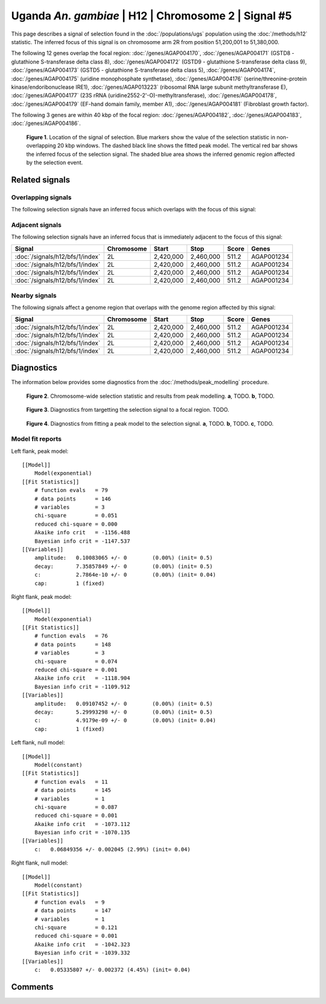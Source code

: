 
Uganda *An. gambiae* | H12 | Chromosome 2 | Signal #5
================================================================================



This page describes a signal of selection found in the
:doc:`/populations/ugs` population using the
:doc:`/methods/h12` statistic.
The inferred focus of this signal is on chromosome arm 2R from
position 51,200,001 to 51,380,000.




The following 12 genes overlap the focal region: :doc:`/genes/AGAP004170`,  :doc:`/genes/AGAP004171` (GSTD8 - glutathione S-transferase delta class 8),  :doc:`/genes/AGAP004172` (GSTD9 - glutathione S-transferase delta class 9),  :doc:`/genes/AGAP004173` (GSTD5 - glutathione S-transferase delta class 5),  :doc:`/genes/AGAP004174`,  :doc:`/genes/AGAP004175` (uridine monophosphate synthetase),  :doc:`/genes/AGAP004176` (serine/threonine-protein kinase/endoribonuclease IRE1),  :doc:`/genes/AGAP013223` (ribosomal RNA large subunit methyltransferase E),  :doc:`/genes/AGAP004177` (23S rRNA (uridine2552-2'-O)-methyltransferase),  :doc:`/genes/AGAP004178`,  :doc:`/genes/AGAP004179` (EF-hand domain family, member A1),  :doc:`/genes/AGAP004181` (Fibroblast growth factor).




The following 3 genes are within 40 kbp of the focal
region: :doc:`/genes/AGAP004182`,  :doc:`/genes/AGAP004183`,  :doc:`/genes/AGAP004186`.


.. figure:: signal_location.png
    :alt: signal location

    **Figure 1**. Location of the signal of selection. Blue markers show the
    value of the selection statistic in non-overlapping 20 kbp windows. The
    dashed black line shows the fitted peak model. The vertical red bar shows
    the inferred focus of the selection signal. The shaded blue area shows the
    inferred genomic region affected by the selection event.

Related signals
---------------

Overlapping signals
~~~~~~~~~~~~~~~~~~~

The following selection signals have an inferred focus which overlaps with the
focus of this signal:

.. cssclass:: table-hover
.. csv-table::
    :widths: auto
    :header: Signal, Focus, Score

    

Adjacent signals
~~~~~~~~~~~~~~~~

The following selection signals have an inferred focus that is immediately
adjacent to the focus of this signal:

.. cssclass:: table-hover
.. csv-table::
    :header: Signal, Chromosome, Start, Stop, Score, Genes

    :doc:`/signals/h12/bfs/1/index`, 2L, "2,420,000", "2,460,000", 511.2, AGAP001234
    :doc:`/signals/h12/bfs/1/index`, 2L, "2,420,000", "2,460,000", 511.2, AGAP001234
    :doc:`/signals/h12/bfs/1/index`, 2L, "2,420,000", "2,460,000", 511.2, AGAP001234
    :doc:`/signals/h12/bfs/1/index`, 2L, "2,420,000", "2,460,000", 511.2, AGAP001234

Nearby signals
~~~~~~~~~~~~~~

The following signals affect a genome region that overlaps with the genome region
affected by this signal:

.. cssclass:: table-hover
.. csv-table::
    :header: Signal, Chromosome, Start, Stop, Score, Genes

    :doc:`/signals/h12/bfs/1/index`, 2L, "2,420,000", "2,460,000", 511.2, AGAP001234
    :doc:`/signals/h12/bfs/1/index`, 2L, "2,420,000", "2,460,000", 511.2, AGAP001234
    :doc:`/signals/h12/bfs/1/index`, 2L, "2,420,000", "2,460,000", 511.2, AGAP001234
    :doc:`/signals/h12/bfs/1/index`, 2L, "2,420,000", "2,460,000", 511.2, AGAP001234

Diagnostics
-----------

The information below provides some diagnostics from the
:doc:`/methods/peak_modelling` procedure.

.. figure:: signal_context.png

    **Figure 2**. Chromosome-wide selection statistic and results from peak
    modelling. **a**, TODO. **b**, TODO.

.. figure:: signal_targetting.png

    **Figure 3**. Diagnostics from targetting the selection signal to a focal
    region. TODO.

.. figure:: signal_fit.png

    **Figure 4**. Diagnostics from fitting a peak model to the selection signal.
    **a**, TODO. **b**, TODO. **c**, TODO.

Model fit reports
~~~~~~~~~~~~~~~~~

Left flank, peak model::

    [[Model]]
        Model(exponential)
    [[Fit Statistics]]
        # function evals   = 79
        # data points      = 146
        # variables        = 3
        chi-square         = 0.051
        reduced chi-square = 0.000
        Akaike info crit   = -1156.488
        Bayesian info crit = -1147.537
    [[Variables]]
        amplitude:   0.10083065 +/- 0        (0.00%) (init= 0.5)
        decay:       7.35857849 +/- 0        (0.00%) (init= 0.5)
        c:           2.7864e-10 +/- 0        (0.00%) (init= 0.04)
        cap:         1 (fixed)


Right flank, peak model::

    [[Model]]
        Model(exponential)
    [[Fit Statistics]]
        # function evals   = 76
        # data points      = 148
        # variables        = 3
        chi-square         = 0.074
        reduced chi-square = 0.001
        Akaike info crit   = -1118.904
        Bayesian info crit = -1109.912
    [[Variables]]
        amplitude:   0.09107452 +/- 0        (0.00%) (init= 0.5)
        decay:       5.29993298 +/- 0        (0.00%) (init= 0.5)
        c:           4.9179e-09 +/- 0        (0.00%) (init= 0.04)
        cap:         1 (fixed)


Left flank, null model::

    [[Model]]
        Model(constant)
    [[Fit Statistics]]
        # function evals   = 11
        # data points      = 145
        # variables        = 1
        chi-square         = 0.087
        reduced chi-square = 0.001
        Akaike info crit   = -1073.112
        Bayesian info crit = -1070.135
    [[Variables]]
        c:   0.06849356 +/- 0.002045 (2.99%) (init= 0.04)


Right flank, null model::

    [[Model]]
        Model(constant)
    [[Fit Statistics]]
        # function evals   = 9
        # data points      = 147
        # variables        = 1
        chi-square         = 0.121
        reduced chi-square = 0.001
        Akaike info crit   = -1042.323
        Bayesian info crit = -1039.332
    [[Variables]]
        c:   0.05335807 +/- 0.002372 (4.45%) (init= 0.04)


Comments
--------

.. raw:: html

    <div id="disqus_thread"></div>
    <script>
    (function() { // DON'T EDIT BELOW THIS LINE
    var d = document, s = d.createElement('script');
    s.src = 'https://agam-selection-atlas.disqus.com/embed.js';
    s.setAttribute('data-timestamp', +new Date());
    (d.head || d.body).appendChild(s);
    })();
    </script>
    <noscript>Please enable JavaScript to view the <a href="https://disqus.com/?ref_noscript">comments powered by Disqus.</a></noscript>
